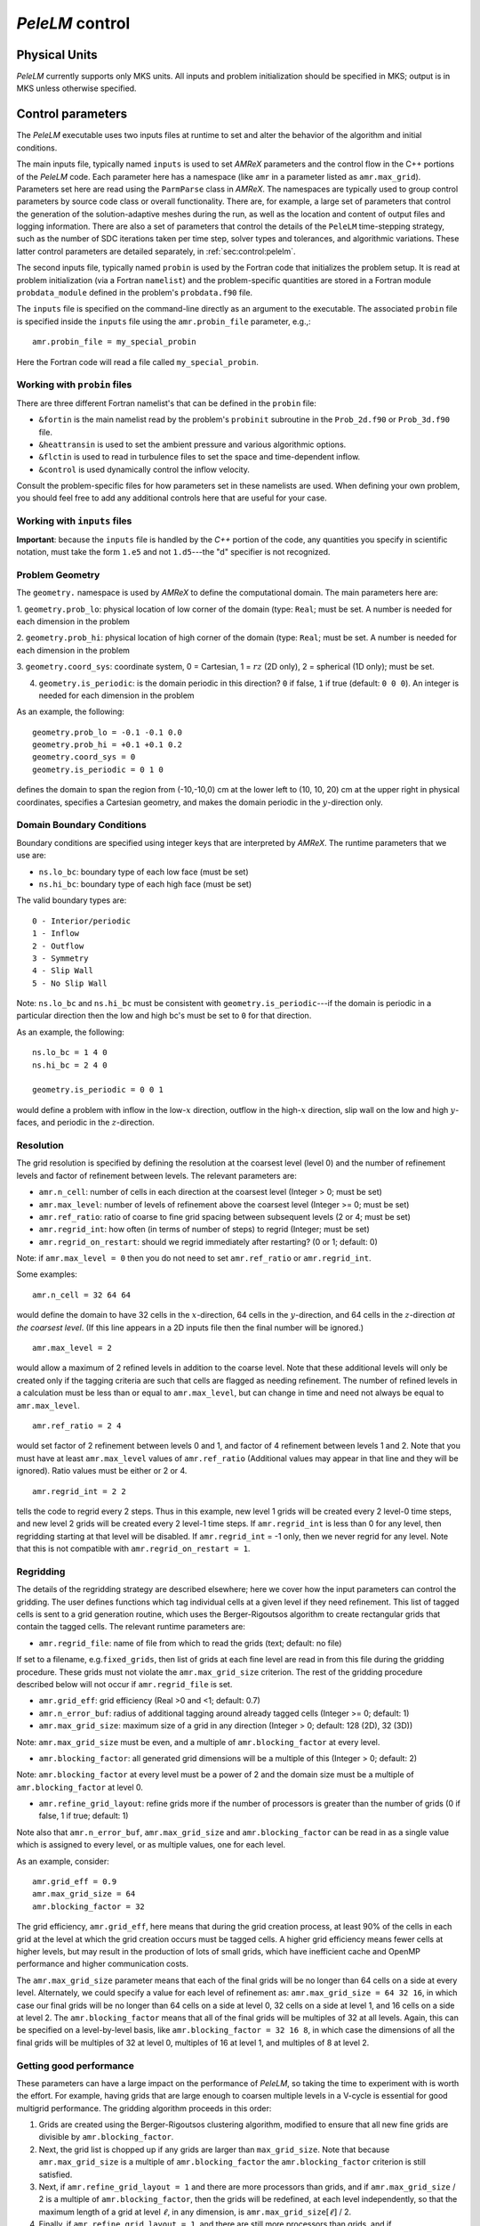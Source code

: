 .. highlight:: rst

.. _sec:control:

`PeleLM` control
================

Physical Units
^^^^^^^^^^^^^^

`PeleLM` currently supports only MKS units.  All inputs and problem initialization should be
specified in MKS; output is in MKS unless otherwise specified.


Control parameters
^^^^^^^^^^^^^^^^^^

The `PeleLM` executable uses two inputs files at runtime to set and alter the
behavior of the algorithm and initial conditions.

The main inputs file, typically named ``inputs`` is used to
set `AMReX` parameters and the control flow in the C++ portions of
the `PeleLM` code.  Each parameter here has a namespace (like ``amr`` in
a parameter listed as ``amr.max_grid``).  Parameters set here are read using
the ``ParmParse`` class in `AMReX`.  The namespaces are typically used to group
control parameters by source code class or overall functionality.  There are,
for example, a large set of parameters that control the generation of the
solution-adaptive meshes during the run, as well as the location and content of
output files and logging information.  There are also a set of parameters that
control the details of the ``PeleLM`` time-stepping strategy, such as the
number of SDC iterations taken per time step, solver types and tolerances,
and algorithmic variations.  These latter control parameters are detailed
separately, in :ref:`sec:control:pelelm`.

The second inputs file, typically named ``probin`` is used by the
Fortran code that initializes the problem setup.  It is read at
problem initialization (via a Fortran ``namelist``) and the
problem-specific quantities are stored in a Fortran module ``probdata_module`` defined in the problem's ``probdata.f90`` file.

The ``inputs`` file is specified on the command-line directly as an argument to the executable.  The
associated ``probin`` file is specified inside the ``inputs`` file using the ``amr.probin_file`` parameter, e.g.,::

    amr.probin_file = my_special_probin

Here the Fortran code will read a file called ``my_special_probin``.

Working with ``probin`` files
-----------------------------

There are three different Fortran namelist's that can be defined in the
``probin`` file:

- ``&fortin`` is the main namelist read by the problem's ``probinit`` subroutine in the ``Prob_2d.f90`` or ``Prob_3d.f90`` file.

- ``&heattransin`` is used to set the ambient pressure and various algorithmic options.

- ``&flctin`` is used to read in turbulence files to set the space and time-dependent inflow.

- ``&control`` is used dynamically control the inflow velocity.

Consult the problem-specific files for how parameters set in these namelists are used.  When defining your
own problem, you should feel free to add any additional controls here that are useful for your case.


Working with ``inputs`` files
-----------------------------

**Important**: because the ``inputs`` file is handled by the `C++` portion of
the code, any quantities you specify in scientific notation, must take the
form ``1.e5`` and not ``1.d5``---the "d" specifier is not recognized.


Problem Geometry
----------------

The ``geometry.`` namespace is used by `AMReX` to define the
computational domain.  The main parameters here are:

1. ``geometry.prob_lo``: physical location of low corner of the
domain (type: ``Real``; must be set. A number is needed for each dimension in the problem
  
2. ``geometry.prob_hi``: physical location of high corner of the
domain (type: ``Real``; must be set. A number is needed for each dimension in the problem
  
3. ``geometry.coord_sys``: coordinate system, 0 = Cartesian,
1 = :math:`rz` (2D only), 2 = spherical (1D only); must be set.

4. ``geometry.is_periodic``: is the domain periodic in this direction?  ``0`` if false, ``1`` if true  (default: ``0 0 0``). An integer is needed for each dimension in the problem

As an example, the following::

    geometry.prob_lo = -0.1 -0.1 0.0
    geometry.prob_hi = +0.1 +0.1 0.2 
    geometry.coord_sys = 0 
    geometry.is_periodic = 0 1 0 

defines the domain to span the region from (-10,-10,0) cm at the lower left to
(10, 10, 20) cm at the upper right in physical coordinates, specifies a
Cartesian geometry, and makes the domain periodic in the :math:`y`-direction
only.

Domain Boundary Conditions
--------------------------

Boundary conditions are specified using integer keys that are interpreted
by `AMReX`.  The runtime parameters that we use are:

- ``ns.lo_bc``: boundary type of each low face  (must be set)
- ``ns.hi_bc``: boundary type of each high face (must be set)

The valid boundary types are: ::

    0 - Interior/periodic
    1 - Inflow
    2 - Outflow
    3 - Symmetry
    4 - Slip Wall
    5 - No Slip Wall

Note: ``ns.lo_bc`` and ``ns.hi_bc`` must be consistent with 
``geometry.is_periodic``---if the domain is periodic in a particular
direction then the low and high bc's must be set to ``0`` for that direction.

As an example, the following: ::

    ns.lo_bc = 1 4 0 
    ns.hi_bc = 2 4 0 

    geometry.is_periodic = 0 0 1

would define a problem with inflow in the low-:math:`x` direction,
outflow in the high-:math:`x` direction, slip wall on
the low and high :math:`y`-faces, and periodic in the :math:`z`-direction.

Resolution
----------

The grid resolution is specified by defining the resolution at the
coarsest level (level 0) and the number of refinement levels and
factor of refinement between levels.  The relevant parameters are:

- ``amr.n_cell``:  number of cells in each direction at the coarsest level (Integer > 0; must be set)

- ``amr.max_level``:  number of levels of refinement above the coarsest level (Integer >= 0; must be set)

- ``amr.ref_ratio``: ratio of coarse to fine grid spacing between subsequent levels (2 or 4; must be set)

- ``amr.regrid_int``: how often (in terms of number of steps) to regrid (Integer; must be set)

- ``amr.regrid_on_restart``: should we regrid immediately after restarting? (0 or 1; default: 0)

Note: if ``amr.max_level = 0`` then you do not need to set ``amr.ref_ratio`` or ``amr.regrid_int``.

Some examples: ::

    amr.n_cell = 32 64 64

would define the domain to have 32 cells in the :math:`x`-direction, 64 cells
in the :math:`y`-direction, and 64 cells in the :math:`z`-direction *at the
coarsest level*.  (If this line appears in a 2D inputs file then the
final number will be ignored.) ::

    amr.max_level = 2 

would allow a maximum of 2 refined levels in addition to the coarse
level.  Note that these additional levels will only be created only if
the tagging criteria are such that cells are flagged as needing
refinement.  The number of refined levels in a calculation must be
less than or equal to ``amr.max_level``, but can change in time and need not
always be equal to ``amr.max_level``. ::
 
    amr.ref_ratio = 2 4 

would set factor of 2 refinement between levels 0 and 1, and factor of 4
refinement between levels 1 and 2.  Note that you must have at least
``amr.max_level`` values of ``amr.ref_ratio`` (Additional values
may appear in that line and they will be ignored). Ratio values must be either or 2 or 4. ::

    amr.regrid_int = 2 2

tells the code to regrid every 2 steps.  Thus in this example, new
level 1 grids will be created every 2 level-0 time steps, and new
level 2 grids will be created every 2 level-1 time steps. If ``amr.regrid_int`` is less than 0 for any level, then regridding starting at that level will be disabled. If ``amr.regrid_int`` = -1 only, then we
never regrid for any level. Note that this is not compatible with ``amr.regrid_on_restart = 1``.


Regridding
----------

The details of the regridding strategy are described elsewhere; here we 
cover how the input parameters can control the gridding. The user defines functions which tag individual
cells at a given level if they need refinement.  This list of tagged cells is
sent to a grid generation routine, which uses the Berger-Rigoutsos algorithm
to create rectangular grids that contain the tagged cells. The relevant runtime parameters are:

- ``amr.regrid_file``: name of file from which to read the grids (text; default: no file)

If set to a filename, e.g.\ ``fixed_grids``, then list of grids
at each fine level are read in from this file during the gridding
procedure. These grids must not violate the ``amr.max_grid_size`` criterion.  The rest of the gridding procedure
described below will not occur if ``amr.regrid_file`` is set.

- ``amr.grid_eff``: grid efficiency (Real >0 and <1; default: 0.7)

- ``amr.n_error_buf``: radius of additional tagging around already tagged cells (Integer >= 0; default: 1)

- ``amr.max_grid_size``: maximum size of a grid in any direction (Integer > 0; default: 128 (2D), 32 (3D))

Note: ``amr.max_grid_size`` must be even, and a multiple of ``amr.blocking_factor`` at every level.
   
- ``amr.blocking_factor``:  all generated grid dimensions will be a multiple of this (Integer > 0; default: 2)

Note: ``amr.blocking_factor`` at every level must be a power of
2 and the domain size must be a multiple of ``amr.blocking_factor`` at level 0.
   
- ``amr.refine_grid_layout``: refine grids more if the number of processors is greater than the number of grids
  (0 if false, 1 if true; default: 1) 

Note also that ``amr.n_error_buf``, ``amr.max_grid_size`` and
``amr.blocking_factor`` can be read in as a single value which is
assigned to every level, or as multiple values, one for each level.

As an example, consider: ::

    amr.grid_eff = 0.9
    amr.max_grid_size = 64 
    amr.blocking_factor = 32

The grid efficiency, ``amr.grid_eff``, here means that during the grid
creation process, at least 90% of the cells in each grid at the level
at which the grid creation occurs must be tagged cells.  A higher
grid efficiency means fewer cells at higher levels, but may result
in the production of lots of small grids, which have inefficient cache
and OpenMP performance and higher communication costs.

The ``amr.max_grid_size`` parameter means that each of the final grids
will be no longer than 64 cells on a side at every level.
Alternately, we could specify a value for each level of refinement as:
``amr.max_grid_size = 64 32 16``, in which case our final grids
will be no longer than 64 cells on a side at level 0, 32 cells on a
side at level 1, and 16 cells on a side at level 2.  The ``amr.blocking_factor``
means that all of the final grids will be multiples of 32 at all levels.
Again, this can be specified on a level-by-level basis, like
``amr.blocking_factor = 32 16 8``, in which case the 
dimensions of all the final grids will be multiples of 32
at level 0, multiples of 16 at level 1, and multiples of 8 at level 2.


Getting good performance
------------------------

These parameters can have a large impact on the performance
of `PeleLM`, so taking the time to experiment with is worth the effort.
For example, having grids that are large enough to coarsen multiple levels in a
V-cycle is essential for good multigrid performance. The gridding algorithm proceeds in this order:

1. Grids are created using the Berger-Rigoutsos clustering algorithm, modified to ensure that all new fine grids are divisible by ``amr.blocking_factor``.

2. Next, the grid list is chopped up if any grids are larger than ``max_grid_size``. Note that because ``amr.max_grid_size`` is a multiple of ``amr.blocking_factor`` the ``amr.blocking_factor`` criterion is still satisfied.

3. Next, if ``amr.refine_grid_layout = 1`` and there are more processors than grids, and if ``amr.max_grid_size`` / 2 is a multiple of ``amr.blocking_factor``, then the grids will be redefined, at each level independently, so that the maximum length of a grid at level :math:`\ell`, in any dimension, is ``amr.max_grid_size``:math:`[\ell]` / 2.

4. Finally, if ``amr.refine_grid_layout = 1``,  and there are still more processors than grids, and if ``amr.max_grid_size`` / 4 is a multiple of ``amr.blocking_factor``, then the grids will be redefined, at each level independently, so that the maximum length of a grid at level :math:`\ell`, in any dimension, is ``amr.max_grid_size``:math:`[\ell]` / 4.


Simulation Time
---------------

There are two parameters that can define when a simulation ends:

- ``max_step``: maximum number of level 0 time steps (Integer greater than 0; default: -1)
- ``stop_time``: final simulation time (Real greater than 0;  default: -1.0)

To control the number of time steps, you can limit by the maximum
number of level 0 time steps (``max_step``) or by the final
simulation time (``stop_time``), or both. The code will stop at
whichever criterion comes first. Note that if the code reaches ``stop_time`` then the final time
step will be shortened so as to end exactly at ``stop_time``, not
past it.

As an example: ::

    max_step  = 1000
    stop_time  = 1.0

will end the calculation when either the simulation time reaches 1.0 or 
the number of level 0 steps taken equals 1000, whichever comes first.


Time Step
---------

The following parameters affect the timestep choice:

- ``ns.cfl``: CFL number (Real > 0 and <= 1; default: 0.8)

- ``ns.init_shrink``: factor by which to shrink the initial time step (Real > 0 and <= 1; default: 1.0)

- ``ns.change_max``: factor by which the time step can grow in subsequent steps (Real >= 1; default: 1.1)

- ``ns.fixed_dt``: level 0 time step regardless of cfl or other settings (Real > 0; unused if not set)

- ``ns.dt_cutoff``: time step below which calculation will abort (Real > 0; default: 0.0)

As an example, consider: ::

    ns.cfl = 0.9 
    ns.init_shrink = 0.01 
    ns.change_max = 1.1
    ns.dt_cutoff = 1.e-20

This defines the ``cfl`` parameter to be 0.9,
but sets (via ``init_shrink``) the first timestep we take
to be 1% of what it would be otherwise.  This allows us to
ramp up to the numerical timestep at the start of a simulation.
The ``change_max`` parameter restricts the timestep from increasing
by more than 10\% over a coarse timestep.    Note that the time step
can shrink by any factor; this only controls the extent to which it can grow.
The ``dt_cutoff`` parameter will force the code to abort if the
timestep ever drops below :math:`10^{-20}`.  This is a safety feature---if the
code hits such a small value, then something likely went wrong in the
simulation, and by aborting, you won't burn through your entire allocation
before noticing that there is an issue.

Occasionally, the user will want to set the timestep explicitly, using ::

    ns.fixed_dt = 1.e-4

If ``ns.init_shrink`` not equal 1 then the first time step will in fact be
``ns.init_shrink`` * ``ns.fixed_dt``.


Restart
-------

`PeleLM` has a standard sort of checkpointing and restarting capability. 
In the inputs file, the following options control the generation of
checkpoint files (which are really directories):

- ``amr.check_file``: prefix for restart files (text; default: ``chk``) 

- ``amr.check_int``: how often (by level 0 time steps) to write restart files (Integer > 0; default: -1)

- ``amr.check_per``: how often (by simulation time) to write restart files (Real > 0; default: -1.0) Note that ``amr.check_per`` will write a checkpoint at the first timestep whose ending time is past an integer multiple of this interval. In particular, the timestep is not modified to match this interval, so you won't get a checkpoint at exactly the time you requested.

- ``amr.restart``: name of the file (directory) from which to restart
  (Text; not used if not set)

- ``amr.checkpoint_files_output``: should we write checkpoint files? (0 or 1; default: 1).  If you are doing a scaling study then set ``amr.checkpoint_files_output = 0`` so you can test scaling of the algorithm without I/O.

- ``amr.check_nfiles``: how parallel is the writing of the checkpoint files? (Integer $\geq 1$; default: 64). See the Software Section for more details on parallel I/O and the ``amr.check_nfiles`` parameter.

- ``amr.checkpoint_on_restart``: should we write a checkpoint immediately after restarting? (0 or 1; default: 0)


Note:

- You can specify both ``amr.check_int`` or ``amr.check_per``, if you so desire; the code will print a warning in case you did this unintentionally. It will work as you would expect -- you will get checkpoints at integer multiples of ``amr.check_int`` timesteps and at integer multiples of ``amr.check_per`` simulation time intervals.

- ``amr.plotfile_on_restart`` and ``amr.checkpoint_on_restart`` only take effect if ``amr.regrid_on_restart`` is in effect.

As an example,::

    amr.check_file = chk_run
    amr.check_int = 10

means that restart files (really directories) starting with the prefix ``chk_run`` will be generated every 10 level-0 time steps.  The directory names will be ``chk_run00000``, ``chk_run00010``, ``chk_run00020``, etc.  If instead you specify::

    amr.check_file = chk_run
    amr.check_per = 0.5

then restart files (really directories) starting with the prefix ``chk_run`` will be generated every 0.1 units of simulation time.  The directory names will be ``chk_run00000``, ``chk_run00043``, ``chk_run00061``, etc, where t = 0.1 after 43 level-0 steps, t = 0.2 after 61 level-0 steps, etc. To restart from ``chk_run00061``, for example, then set ::

    amr.restart = chk_run00061


Controlling Plotfile Generation
-------------------------------

The main output from `PeleLM` is in the form of plotfiles (which are
really directories).  The following options in the inputs file control
the generation of plotfiles:

- ``amr.plot_file``: prefix for plotfiles (text; default:
  ``plt``)

- ``amr.plot_int``: how often (by level-0 time steps) to write
  plot files (Integer > 0; default: -1)

- ``amr.plot_per``: how often (by simulation time) to write
  plot files (Real > 0; default: -1.0)

Note that ``amr.plot_per`` will write a plotfile at the first
timestep whose ending time is past an integer multiple of this interval.
In particular, the timestep is not modified to match this interval, so
you won't get a checkpoint at exactly the time you requested.

- ``amr.plot_vars``: name of state variables to include in plotfiles (valid options: ``ALL``, ``NONE`` or a list; default: ``ALL``)

- ``amr.derive_plot_vars``: name of derived variables to include in plotfiles (valid options: ``ALL``, ``NONE`` or a list; default: ``NONE``)

- ``amr.plot_files_output``: should we write plot files? (0 or 1; default: 1)

If you are doing a scaling study then set ``amr.plot_files_output = 0`` so you can test scaling of the algorithm without I/O.

- ``amr.plotfile_on_restart``: should we write a plotfile immediately after restarting?  (0 or 1; default: 0)
  
- ``amr.plot_nfiles``: how parallel is the writing of the plotfiles?  (Integer >= 1; default: 64)

All the options for ``amr.derive_plot_vars`` are kept in ``derive_lst`` in ``Pelelm_setup.cpp``.  Feel free to look at
it and see what's there. Also, you can specify both ``amr.plot_int`` or ``amr.plot_per``, if you so desire; the code will print a warning in case you did this unintentionally. It will work as you would expect -- you will get plotfiles at integer multiples of ``amr.plot_int`` timesteps and at integer multiples of ``amr.plot_per`` simulation time intervals. As an example: ::

    amr.plot_file = plt_run
    amr.plot_int = 10

means that plot files (really directories) starting with the prefix
``plt_run`` will be generated every 10 level-0 time steps.  The
directory names will be ``plt_run00000``, ``plt_run00010``, ``plt_run00020``, etc.


If instead you specify::

    amr.plot_file = plt_run
    amr.plot_per = 0.5

then restart files (really directories) starting with the prefix
``plt_run`` will be generated every 0.1 units of simulation time.  The
directory names will be ``plt_run00000``, ``plt_run00043``, ``plt_run00061``, etc, where t = 0.1 after 43 level-0 steps, t = 0.2 after 61 level-0 steps, etc.



Screen Output
-------------

There are several options that set how much output is written to the
screen as `PeleLM` runs:

- ``amr.v``: verbosity of ``Amr.cpp`` (0 or 1; default: 0)
- ``ns.v``: verbosity of ``NavierStokesBase.cpp`` (0 or 1; default: 0)
- ``diffusion.v``: verbosity of ``Diffusion.cpp`` (0 or 1; default: 0)
- ``mg.v``: verbosity of multigrid solver (allow values: 0,1,2,3,4; default: 0)  
- ``amr.grid_log``: name of the file to which the grids are written (text; not used if not set)  
- ``amr.run_log``: name of the file to which certain output is written (text; not used if not set)  
- ``amr.run_log_terse``: name of the file to which certain (terser) output is written (text; not used if not set)  
- ``amr.sum_interval``:  if > 0, how often (in level-0 time steps) to compute and print integral quantities (Integer; default: -1)

The integral quantities include total mass, momentum and energy in
the domain every ``ns.sum_interval`` level-0 steps.
The print statements have the form::

    TIME= 1.91717746 MASS= 1.792410279e+34

for example.  If this line is commented out then it will not compute and print these quanitities.


As an example: ::

    amr.grid_log = grdlog
    amr.run_log = runlog 

Every time the code regrids it prints a list of grids at all relevant
levels.  Here the code will write these grids lists into the file ``grdlog``.  Additionally, every time step the code prints certain statements to the screen (if ``amr.v = 1``), such as: ::

    STEP = 1 TIME = 1.91717746 DT = 1.91717746 
    PLOTFILE: file = plt00001 

The ``run_log`` option will output these statements into ``runlog`` as well.

Terser output can be obtained via: ::

    amr.run_log_terse = runlogterse

This file, ``runlogterse`` differs from ``runlog``, in that it only contains lines of the form ::

    10  0.2  0.005

in which 10 is the number of steps taken, 0.2 is the
simulation time, and 0.005 is the level-0 time step.  This file
can be plotted very easily to monitor the time step.


.. _sec:control:pelelm:

`PeleLM` algorithm controls
---------------------------



Here, we document `PeleLM`-specific controls. --TODO
